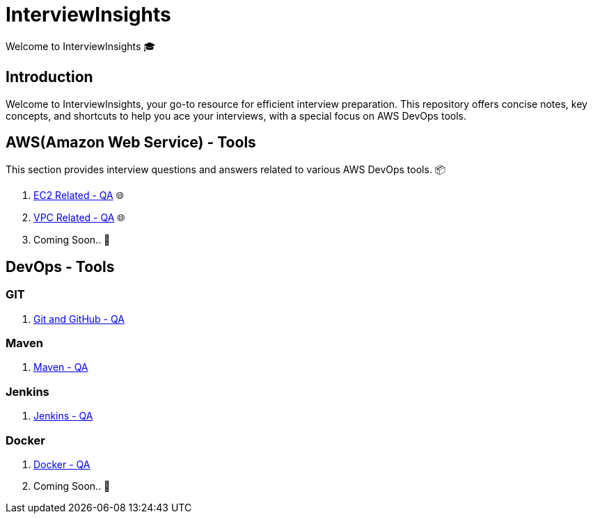 = InterviewInsights
Welcome to InterviewInsights 🎓

== Introduction
Welcome to InterviewInsights, your go-to resource for efficient interview preparation. This repository offers concise notes, key concepts,  and shortcuts to help you ace your interviews, with a special focus on AWS DevOps tools.

// == Table of Contents
// 1. <<AWSDevOpsTools, AWS DevOps Tools>> 📦
// 2. <<TechnicalConcepts, Technical Concepts>> 💡
// 3. <<CodingPractices, Coding Practices>> 💻
// 4. <<SystemDesign, System Design>> 🏗️
// 5. <<BehavioralQuestions, Behavioral Questions>> 🗣️
// 6. <<ShortcutsAndTips, Shortcuts and Tips>> 🚀
// 7. <<PracticeProblems, Practice Problems>> 📝

== AWS(Amazon Web Service) - Tools
This section provides interview questions and answers related to various AWS DevOps tools. 📦

1. xref:Elastic Compute Cloud:Elastic Compute Cloud.adoc[EC2 Related - QA] 🌐
2. xref:VPC:Basics of VPC.adoc[VPC Related - QA] 🌐
3. Coming Soon.. 📅



== DevOps - Tools

=== GIT
1. xref:GIT:git.adoc[Git and GitHub - QA]

=== Maven

1. xref:Maven:maven.adoc[Maven - QA]

=== Jenkins

1. xref:Jenkins:jenkins.adoc[Jenkins - QA]


=== Docker

1. xref:Docker:docker.adoc[Docker - QA]



2. Coming Soon.. 📅
//
// == Technical Concepts
// This section covers essential technical concepts you need to know for interviews. 💡
//
// Coming Soon.. 📅
//
// // == Coding Practices
// // Learn best coding practices and patterns to solve common interview questions. 💻
// //
// // == System Design
// // Understand the principles of system design with practical examples and case studies. 🏗️
// //
// // == Behavioral Questions
// // Prepare for behavioral interview questions with tips and sample answers. 🗣️
//
// == Shortcuts and Tips
// Discover useful shortcuts and tips for rapid learning and efficient problem-solving. 🚀
//
// Coming Soon.. 📅
//
// == Practice Problems
// Hands-on practice problems to test your knowledge and improve your skills. 📝
//
//  Coming Soon.. 📅
//
//
